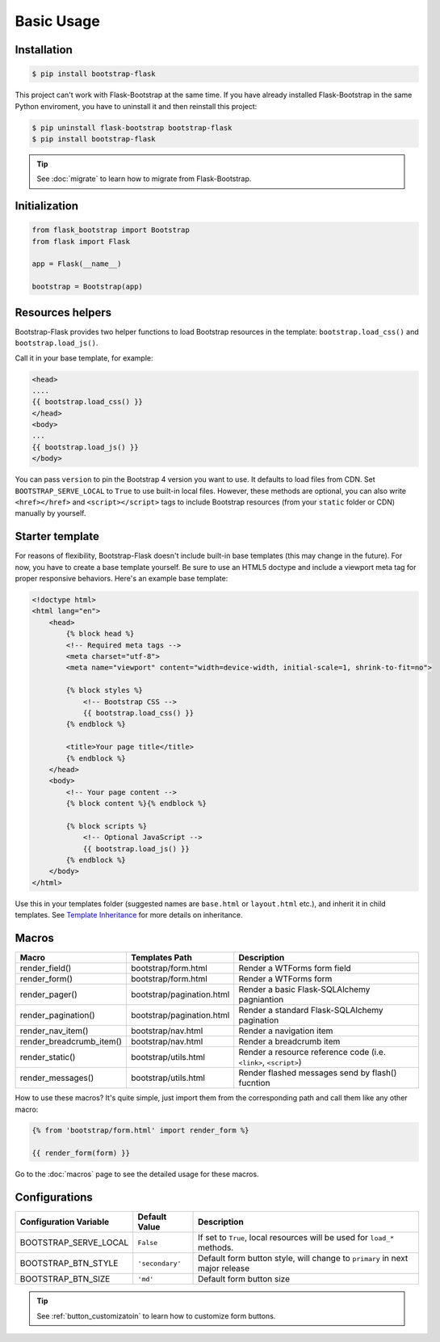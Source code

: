 Basic Usage
=============

Installation
------------

.. code-block:: bash

    $ pip install bootstrap-flask

This project can't work with Flask-Bootstrap at the same time. If you have already installed Flask-Bootstrap in the same Python enviroment, you have to uninstall it and then reinstall this project:

.. code-block:: bash

    $ pip uninstall flask-bootstrap bootstrap-flask
    $ pip install bootstrap-flask

.. tip:: See :doc:`migrate` to learn how to migrate from Flask-Bootstrap.

Initialization
--------------

.. code-block:: python

    from flask_bootstrap import Bootstrap
    from flask import Flask

    app = Flask(__name__)

    bootstrap = Bootstrap(app)

Resources helpers
-----------------

Bootstrap-Flask provides two helper functions to load Bootstrap resources in the template:
``bootstrap.load_css()`` and ``bootstrap.load_js()``.

Call it in your base template, for example:

.. code-block:: jinja

    <head>
    ....
    {{ bootstrap.load_css() }}
    </head>
    <body>
    ...
    {{ bootstrap.load_js() }}
    </body>

You can pass ``version`` to pin the Bootstrap 4 version you want to use. It defaults to load files from CDN. Set ``BOOTSTRAP_SERVE_LOCAL``
to ``True`` to use built-in local files. However, these methods are optional, you can also write ``<href></href>``
and ``<script></script>`` tags to include Bootstrap resources (from your ``static`` folder or CDN) manually by yourself.

Starter template
-----------------

For reasons of flexibility, Bootstrap-Flask doesn't include built-in base templates (this may change in the future). For now,  you have to create a base template yourself. Be sure to use an HTML5 doctype and include a viewport meta tag for proper responsive behaviors. Here's an example base template:

.. code-block:: html

    <!doctype html>
    <html lang="en">
        <head>
            {% block head %}
            <!-- Required meta tags -->
            <meta charset="utf-8">
            <meta name="viewport" content="width=device-width, initial-scale=1, shrink-to-fit=no">

            {% block styles %}
                <!-- Bootstrap CSS -->
                {{ bootstrap.load_css() }}
            {% endblock %}

            <title>Your page title</title>
            {% endblock %}
        </head>
        <body>
            <!-- Your page content -->
            {% block content %}{% endblock %}

            {% block scripts %}
                <!-- Optional JavaScript -->
                {{ bootstrap.load_js() }}
            {% endblock %}
        </body>
    </html>

Use this in your templates folder (suggested names are ``base.html`` or ``layout.html`` etc.), and inherit it in child templates. See `Template Inheritance <http://flask.pocoo.org/docs/1.0/patterns/templateinheritance/>`_ for more details on inheritance.

Macros
------

+---------------------------+--------------------------------+--------------------------------------------------------------------+
| Macro                     | Templates Path                 | Description                                                        |
+===========================+================================+====================================================================+
| render_field()            | bootstrap/form.html            | Render a WTForms form field                                        |
+---------------------------+--------------------------------+--------------------------------------------------------------------+
| render_form()             | bootstrap/form.html            | Render a WTForms form                                              |
+---------------------------+--------------------------------+--------------------------------------------------------------------+
| render_pager()            | bootstrap/pagination.html      | Render a basic Flask-SQLAlchemy pagniantion                        |
+---------------------------+--------------------------------+--------------------------------------------------------------------+
| render_pagination()       | bootstrap/pagination.html      | Render a standard Flask-SQLAlchemy pagination                      |
+---------------------------+--------------------------------+--------------------------------------------------------------------+
| render_nav_item()         | bootstrap/nav.html             | Render a navigation item                                           |
+---------------------------+--------------------------------+--------------------------------------------------------------------+
| render_breadcrumb_item()  | bootstrap/nav.html             | Render a breadcrumb item                                           |
+---------------------------+--------------------------------+--------------------------------------------------------------------+
| render_static()           | bootstrap/utils.html           | Render a resource reference code (i.e. ``<link>``, ``<script>``)   |
+---------------------------+--------------------------------+--------------------------------------------------------------------+
| render_messages()         | bootstrap/utils.html           | Render flashed messages send by flash() fucntion                   |
+---------------------------+--------------------------------+--------------------------------------------------------------------+

How to use these macros? It's quite simple, just import them from the
corresponding path and call them like any other macro:

.. code-block:: jinja

    {% from 'bootstrap/form.html' import render_form %}

    {{ render_form(form) }}

Go to the :doc:`macros` page to see the detailed usage for these macros.

Configurations
---------------

+---------------------------+--------------------------------+-----------------------------------------------------------------------------+
| Configuration Variable    | Default Value                  | Description                                                                 |
+===========================+================================+=============================================================================+
| BOOTSTRAP_SERVE_LOCAL     | ``False``                      | If set to ``True``, local resources will be used for ``load_*`` methods.    |
+---------------------------+--------------------------------+-----------------------------------------------------------------------------+
| BOOTSTRAP_BTN_STYLE       | ``'secondary'``                | Default form button style, will change to ``primary`` in next major release |
+---------------------------+--------------------------------+-----------------------------------------------------------------------------+
| BOOTSTRAP_BTN_SIZE        | ``'md'``                       | Default form button size                                                    |
+---------------------------+--------------------------------+-----------------------------------------------------------------------------+

.. tip:: See :ref:`button_customizatoin` to learn how to customize form buttons.
